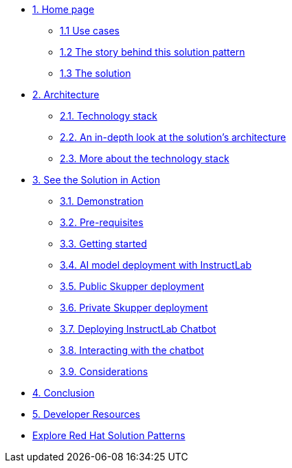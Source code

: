* xref:index.adoc[{counter:module}. Home page]
** xref:index.adoc#use-cases[{module}.{counter:submodule1} Use cases]
** xref:index.adoc#_the_story_behind_this_solution_pattern[{module}.{counter:submodule1} The story behind this solution pattern]
** xref:index#_the_solution[{module}.{counter:submodule1} The solution]

* xref:02-architecture.adoc[{counter:module}. Architecture]
** xref:02-architecture.adoc#tech_stack[{module}.{counter:submodule2}. Technology stack]
** xref:02-architecture.adoc#in_depth[{module}.{counter:submodule2}. An in-depth look at the solution's architecture]
** xref:02-architecture.adoc#more_tech[{module}.{counter:submodule2}. More about the technology stack]

* xref:03-demo.adoc[{counter:module}. See the Solution in Action]
** xref:03-demo.adoc#_demonstration[{module}.{counter:submodule3}. Demonstration]
** xref:03-demo.adoc#_before_getting_started[{module}.{counter:submodule3}. Pre-requisites]
** xref:03-demo.adoc#_getting_started[{module}.{counter:submodule3}. Getting started]
** xref:03-demo.adoc#_ai_model_deployment_with_instructlab[{module}.{counter:submodule3}. AI model deployment with InstructLab]
** xref:03-demo.adoc#_public_skupper_deployment[{module}.{counter:submodule3}. Public Skupper deployment]
** xref:03-demo.adoc#_private_skupper_deployment[{module}.{counter:submodule3}. Private Skupper deployment]
** xref:03-demo.adoc#_deploying_instructlab_chatbot[{module}.{counter:submodule3}. Deploying InstructLab Chatbot]
** xref:03-demo.adoc#_interacting_with_the_chatbot[{module}.{counter:submodule3}. Interacting with the chatbot]
** xref:03-demo.adoc#_considerations[{module}.{counter:submodule3}. Considerations]

* xref:04-conclusion.adoc[{counter:module}. Conclusion]

* xref:developer-resources.adoc[{counter:module}. Developer Resources]

* https://redhat-solution-patterns.github.io/solution-patterns/patterns.html[Explore Red Hat Solution Patterns^]
